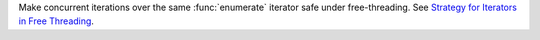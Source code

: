 Make concurrent iterations over the same :func:`enumerate` iterator safe under free-threading. See `Strategy for Iterators in Free Threading <https://github.com/python/cpython/issues/124397>`_.
